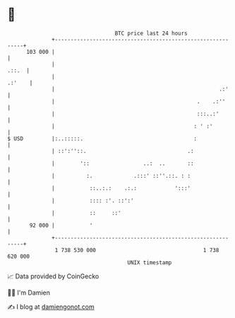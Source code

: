 * 👋

#+begin_example
                                     BTC price last 24 hours                    
                 +------------------------------------------------------------+ 
         103 000 |                                                            | 
                 |                                                      .::.  | 
                 |                                                     .:'    | 
                 |                                                    .:'     | 
                 |                                             .    .:''      | 
                 |                                             :::..:'        | 
                 |                                            : ' :'          | 
   $ USD         |:..:::::.                                   :               | 
                 | ::':''::.                                .:                | 
                 |        '::                 ..:  ..       ::                | 
                 |          :.             .:::' ::''.::. : :                 | 
                 |           ::..:.:    .:.:            ':::'                 | 
                 |           :::: :'. ::':'                                   | 
                 |           ::     ::'                                       | 
          92 000 |           '                                                | 
                 +------------------------------------------------------------+ 
                  1 738 530 000                                  1 738 620 000  
                                         UNIX timestamp                         
#+end_example
📈 Data provided by CoinGecko

🧑‍💻 I'm Damien

✍️ I blog at [[https://www.damiengonot.com][damiengonot.com]]
